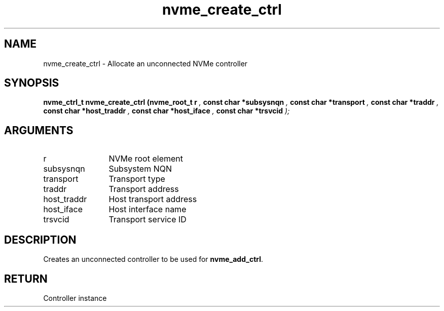 .TH "nvme_create_ctrl" 9 "nvme_create_ctrl" "March 2025" "libnvme API manual" LINUX
.SH NAME
nvme_create_ctrl \- Allocate an unconnected NVMe controller
.SH SYNOPSIS
.B "nvme_ctrl_t" nvme_create_ctrl
.BI "(nvme_root_t r "  ","
.BI "const char *subsysnqn "  ","
.BI "const char *transport "  ","
.BI "const char *traddr "  ","
.BI "const char *host_traddr "  ","
.BI "const char *host_iface "  ","
.BI "const char *trsvcid "  ");"
.SH ARGUMENTS
.IP "r" 12
NVMe root element
.IP "subsysnqn" 12
Subsystem NQN
.IP "transport" 12
Transport type
.IP "traddr" 12
Transport address
.IP "host_traddr" 12
Host transport address
.IP "host_iface" 12
Host interface name
.IP "trsvcid" 12
Transport service ID
.SH "DESCRIPTION"
Creates an unconnected controller to be used for \fBnvme_add_ctrl\fP.
.SH "RETURN"
Controller instance
